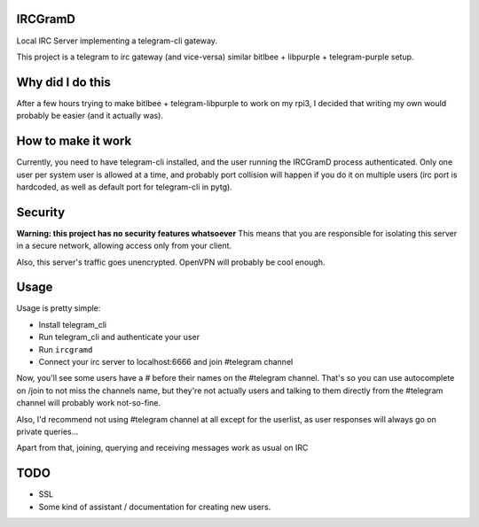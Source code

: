 IRCGramD
--------

Local IRC Server implementing a telegram-cli gateway.

This project is a telegram to irc gateway (and vice-versa)
similar bitlbee + libpurple + telegram-purple setup.


Why did I do this
-----------------

After a few hours trying to make bitlbee + telegram-libpurple
to work on my rpi3, I decided that writing my own would probably
be easier (and it actually was).

How to make it work
-------------------

Currently, you need to have telegram-cli installed, and
the user running the IRCGramD process authenticated.
Only one user per system user is allowed at a time,
and probably port collision will happen if you do it
on multiple users (irc port is hardcoded, as well as default
port for telegram-cli in pytg).

Security
--------
**Warning: this project has no security features whatsoever**
This means that you are responsible for isolating this server
in a secure network, allowing access only from your client.

Also, this server's traffic goes unencrypted. OpenVPN will
probably be cool enough.


Usage
------

Usage is pretty simple:

- Install telegram_cli
- Run telegram_cli and authenticate your user
- Run ``ircgramd``
- Connect your irc server to localhost:6666 and join #telegram
  channel

Now, you'll see some users have a # before their names on the
#telegram channel. That's so you can use autocomplete on
/join to not miss the channels name, but they're not actually
users and talking to them directly from the #telegram channel
will probably work not-so-fine.

Also, I'd recommend not using #telegram channel at all except
for the userlist, as user responses will always go on private
queries...

Apart from that, joining, querying and receiving messages work
as usual on IRC


TODO
----

- SSL
- Some kind of assistant / documentation for creating new users.
